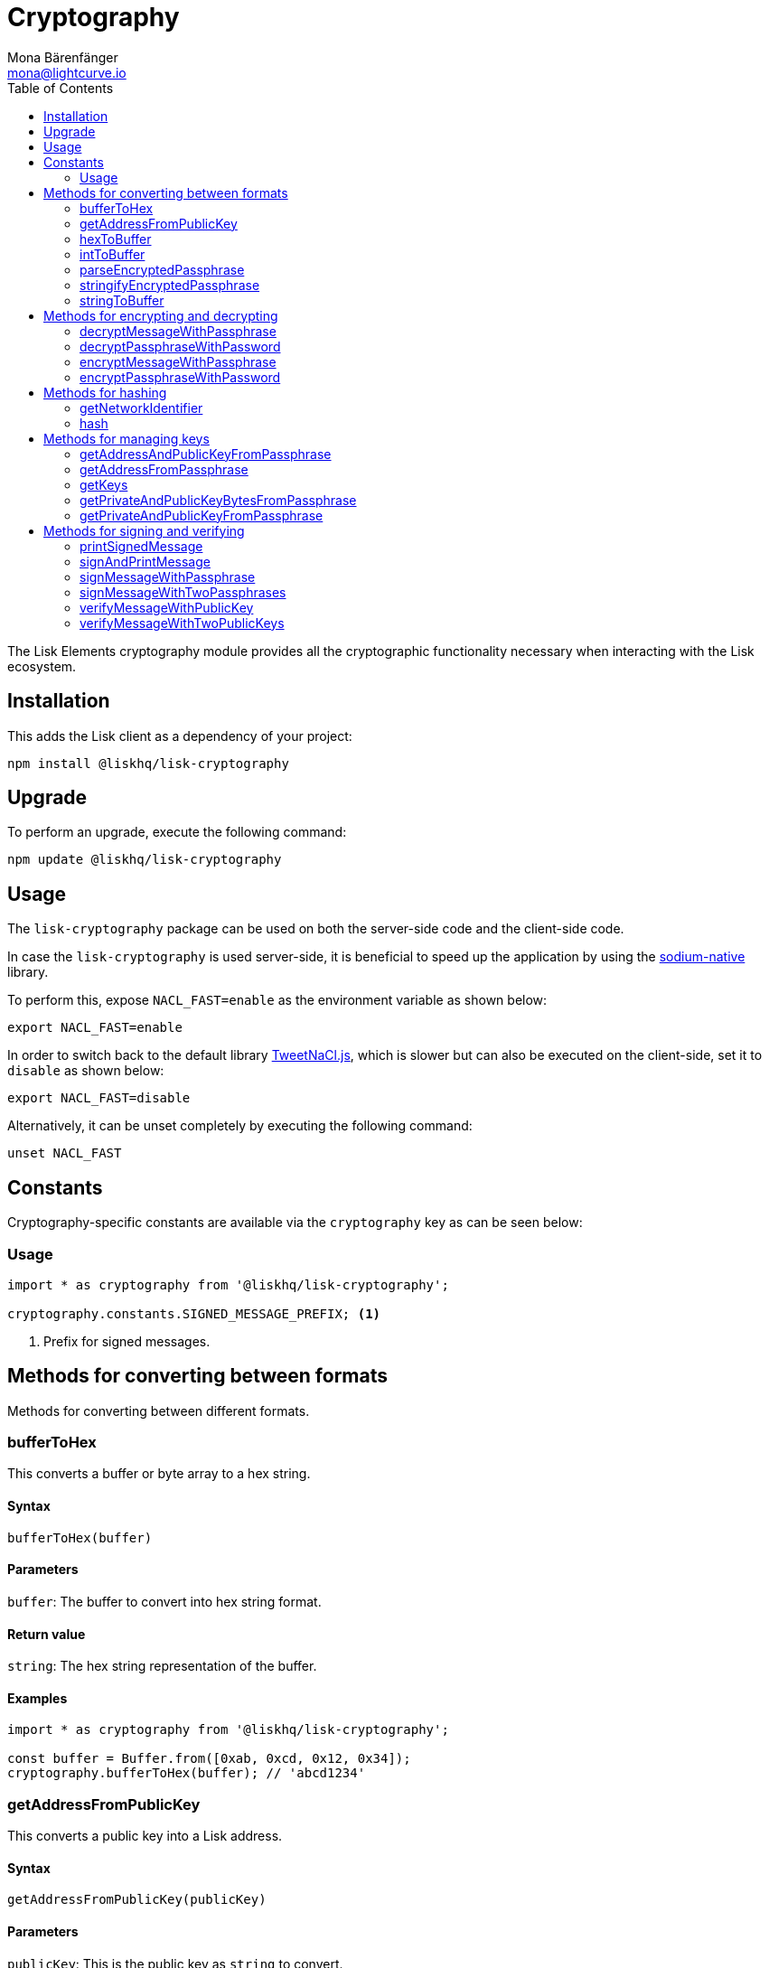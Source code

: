 = Cryptography
Mona Bärenfänger <mona@lightcurve.io>
:description: Technical references regarding the cryptography packages of Lisk elements. This consists of usage examples, available options and example responses.
:toc:
:url_github_tweetnacl: https://github.com/dchest/tweetnacl-js
:url_github_sodium: https://github.com/sodium-friends/sodium-native

The Lisk Elements cryptography module provides all the cryptographic functionality necessary when interacting with the Lisk ecosystem.

== Installation

This adds the Lisk client as a dependency of your project:

[source,bash]
----
npm install @liskhq/lisk-cryptography
----

== Upgrade

To perform an upgrade, execute the following command:

[source,bash]
----
npm update @liskhq/lisk-cryptography
----

== Usage

The `lisk-cryptography` package can be used on both the server-side code and the client-side code.

In case the `lisk-cryptography` is used server-side, it is beneficial to speed up the application by using the {url_github_sodium}[sodium-native^] library.

To perform this, expose `NACL_FAST=enable` as the environment variable as shown below:

[source,bash]
----
export NACL_FAST=enable
----

In order to switch back to the default library {url_github_tweetnacl}[TweetNaCl.js^], which is slower but can also be executed on the client-side, set it to `disable` as shown below:

[source,bash]
----
export NACL_FAST=disable
----

Alternatively, it can be unset completely by executing the following command:

[source,bash]
----
unset NACL_FAST
----

== Constants

Cryptography-specific constants are available via the `cryptography` key as can be seen below:

=== Usage

[source,js]
----
import * as cryptography from '@liskhq/lisk-cryptography';

cryptography.constants.SIGNED_MESSAGE_PREFIX; <1>
----

<1> Prefix for signed messages.

== Methods for converting between formats

Methods for converting between different formats.

=== bufferToHex

This converts a buffer or byte array to a hex string.

==== Syntax

[source,js]
----
bufferToHex(buffer)
----

==== Parameters

`buffer`: The buffer to convert into hex string format.

==== Return value

`string`: The hex string representation of the buffer.

==== Examples

[source,js]
----
import * as cryptography from '@liskhq/lisk-cryptography';

const buffer = Buffer.from([0xab, 0xcd, 0x12, 0x34]);
cryptography.bufferToHex(buffer); // 'abcd1234'
----

=== getAddressFromPublicKey

This converts a public key into a Lisk address.

==== Syntax

[source,js]
----
getAddressFromPublicKey(publicKey)
----

==== Parameters

`publicKey`: This is the public key as `string` to convert.

==== Return value

`string`: This is the Lisk address for the public key.

==== Examples

[source,js]
----
const publicKey = '968ba2fa993ea9dc27ed740da0daf49eddd740dbd7cb1cb4fc5db3a20baf341b';
cryptography.getAddressFromPublicKey(publicKey); // '12668885769632475474L'
----

=== hexToBuffer

Converts a hexadecimal value string to a buffer.

==== Syntax

[source,js]
----
hexToBuffer(hexString)
----

==== Parameters

`hexString`: The string to convert to a buffer.

==== Return value

`buffer`: The created buffer.

==== Examples

[source,js]
----
const hex = 'abcd1234';
cryptography.hexToBuffer(hex); // <Buffer ab cd 12 34>
----

=== intToBuffer

Converts an integer value to a buffer.

==== Syntax

[source,js]
----
intToBuffer(intString, byteLength, endianness)
----

==== Parameters

* `intString`: The integer to convert to a buffer.
Can be of type `string` or `number`.
* `byteLength`: Size of the buffer.
* `endianness`: A `string` value that refers to the order of bytes in the buffer.
Default value is `big`.

==== Return value

`buffer`: The created buffer.

==== Examples

[source,js]
----
const int = '12345';
cryptography.intToBuffer(int); // <Buffer 30 39>
----

=== parseEncryptedPassphrase

This parses an encrypted passphrase string as an object.

==== Syntax

[source,js]
----
parseEncryptedPassphrase(encryptedPassphrase)
----

==== Parameters

`encryptedPassphrase`: The stringified encrypted passphrase to parse.

==== Return value

`object`: The parsed encrypted passphrase.

==== Examples

[source,js]
----
const encryptedPassphrase = 'iterations=1000000&salt=bce40d3176e31998ec435ffc2993b280&cipherText=99bb7eff6755ecfe1dfa0368328c2d10589d7b85a23f75043497d7bdf7f14fb84e8caee1f9bc4b9543ba320e7f10801b0ff2065427d55c3139cf15e3b626b54f73b72a5b993323a6d60ec4aa407472ae&iv=51bcc76bbd0ab97b2292e305&tag=12e8fcfe7ad735fa9957baa48442e205&version=1';
cryptography.parseEncryptedPassphrase(encryptedPassphrase);
/* {
    iterations: 1000000,
    salt: 'bce40d3176e31998ec435ffc2993b280',
    cipherText: '99bb7eff6755ecfe1dfa0368328c2d10589d7b85a23f75043497d7bdf7f14fb84e8caee1f9bc4b9543ba320e7f10801b0ff2065427d55c3139cf15e3b626b54f73b72a5b993323a6d60ec4aa407472ae',
    iv: '51bcc76bbd0ab97b2292e305',
    tag: '12e8fcfe7ad735fa9957baa48442e205',
    version: '1',
} */
----

=== stringifyEncryptedPassphrase

This converts an encrypted passphrase object to a string for convenient storage.

==== Syntax

[source,js]
----
stringifyEncryptedPassphrase(encryptedPassphrase)
----

==== Parameters

`encryptedPassphrase`: The encrypted passphrase object to convert into a string.

==== Return value

`string`: The encrypted passphrase as a string.

==== Examples

[source,js]
----
const encryptedPassphrase = cryptography.encryptPassphraseWithPassword(
    'robust swift grocery peasant forget share enable convince deputy road keep cheap',
    'some secure password'
);
cryptography.stringifyEncryptedPassphrase(encryptedPassphrase); // 'iterations=1000000&salt=bce40d3176e31998ec435ffc2993b280&cipherText=99bb7eff6755ecfe1dfa0368328c2d10589d7b85a23f75043497d7bdf7f14fb84e8caee1f9bc4b9543ba320e7f10801b0ff2065427d55c3139cf15e3b626b54f73b72a5b993323a6d60ec4aa407472ae&iv=51bcc76bbd0ab97b2292e305&tag=12e8fcfe7ad735fa9957baa48442e205&version=1'
----

=== stringToBuffer

This converts a string value into a Buffer.

==== Syntax

[source,js]
----
stringToBuffer(string)
----

==== Parameters

`string`: A string value.

==== Return value

`Buffer`: The buffer representation of the string value.

==== Examples

[source,typescript]
----
const someString = "foobar";
cryptography.stringToBuffer(someString); // <Buffer 66 6f 6f 62 61 72>
----

== Methods for encrypting and decrypting

=== decryptMessageWithPassphrase

This decrypts a message that has been encrypted for a given public key using the corresponding passphrase as shown below:

==== Syntax

[source,js]
----
decryptMessageWithPassphrase(cipherHex, nonce, passphrase, senderPublicKey)
----

==== Parameters

`cipherHex`: The hex string representation of the encrypted message.

`nonce`: The hex string representation of the nonce used during encryption.

`passphrase`: The passphrase to be used in decryption.

`senderPublicKey`: The public key of the message sender, (this is used to ensure the message was signed by the correct person).

==== Return value

`string`: The decrypted message.

==== Examples

[source,js]
----
const decryptedMessage = cryptography.decryptMessageWithPassphrase(
    '7bef28e1ddb34902d2e006a36062805e597924c9885c142444bafb',
    '5c29c9df3f041529a5f9ba07c444a86cbafbfd21413ec3a7',
    'robust swift grocery peasant forget share enable convince deputy road keep cheap',
    '9d3058175acab969f41ad9b86f7a2926c74258670fe56b37c429c01fca9f2f0f'
); // 'Hello Lisk!'
----

=== decryptPassphraseWithPassword

This decrypts a passphrase that has been encrypted using a password.

==== Syntax

[source,js]
----
decryptPassphraseWithPassword(encryptedPassphraseObject, password)
----

==== Parameters

* `encryptedPassphraseObject`: The output of `encryptPassphraseWithPassword`.
Contains `iterations`, `cipherText`, `iv`, `salt`, `tag`, and `version`.
* `password`: The password to be used in decryption.

==== Return value

`string`: The decrypted passphrase.

==== Examples

[source,js]
----
const encryptedPassphrase = {
    iterations: 1000000,
    salt: 'bce40d3176e31998ec435ffc2993b280',
    cipherText: '99bb7eff6755ecfe1dfa0368328c2d10589d7b85a23f75043497d7bdf7f14fb84e8caee1f9bc4b9543ba320e7f10801b0ff2065427d55c3139cf15e3b626b54f73b72a5b993323a6d60ec4aa407472ae',
    iv: '51bcc76bbd0ab97b2292e305',
    tag: '12e8fcfe7ad735fa9957baa48442e205',
    version: '1',
};
const decryptedPassphrase = cryptography.decryptPassphraseWithPassword(
    encryptedPassphrase,
    'some secure password'
); // 'robust swift grocery peasant forget share enable convince deputy road keep cheap'
----

=== encryptMessageWithPassphrase

This encrypts a message under a recipient’s public key, using a passphrase to create a signature.

==== Syntax

[source,js]
----
encryptMessageWithPassphrase(message, passphrase, recipientPublicKey)
----

==== Parameters

`message`: The plaintext message to encrypt.

`passphrase`: The passphrase used to sign the encryption and ensure message integrity.

`recipientPublicKey`: The public key to be used in encryption.

==== Return value

`object`: The result of encryption.
This contains the  `nonce` and `encryptedMessage`, both in hex string format.

==== Examples

[source,js]
----
const encryptedMessage = cryptography.encryptMessageWithPassphrase(
    'Hello Lisk!',
    'robust swift grocery peasant forget share enable convince deputy road keep cheap',
    '9d3058175acab969f41ad9b86f7a2926c74258670fe56b37c429c01fca9f2f0f'
);
/* {
    encryptedMessage: '7bef28e1ddb34902d2e006a36062805e597924c9885c142444bafb',
    nonce: '5c29c9df3f041529a5f9ba07c444a86cbafbfd21413ec3a7',
} */
----

=== encryptPassphraseWithPassword

This encrypts a passphrase under a password for secure storage.

==== Syntax

[source,js]
----
encryptPassphraseWithPassword(passphrase, password, [iterations])
----

==== Parameters

`passphrase`: The passphrase in plaintext to encrypt.

`password`: The password to be used in encryption.

`iterations`: The number of iterations to use when deriving a key from the password using PBKDF2. (The default value if not provided is 1,000,000.)

==== Return value

`object`: The result of encryption.
This contains the `iterations`, `cipherText`, `iv`, `salt`, `tag`, and `version`.

==== Examples

[source,js]
----
const encryptedPassphrase = cryptography.encryptPassphraseWithPassword(
    'robust swift grocery peasant forget share enable convince deputy road keep cheap',
    'some secure password',
);
/* {
    iterations: 1000000,
    salt: 'bce40d3176e31998ec435ffc2993b280',
    cipherText: '99bb7eff6755ecfe1dfa0368328c2d10589d7b85a23f75043497d7bdf7f14fb84e8caee1f9bc4b9543ba320e7f10801b0ff2065427d55c3139cf15e3b626b54f73b72a5b993323a6d60ec4aa407472ae',
    iv: '51bcc76bbd0ab97b2292e305',
    tag: '12e8fcfe7ad735fa9957baa48442e205',
    version: '1',
} */
----

== Methods for hashing

=== getNetworkIdentifier

==== Syntax

[source,js]
----
getNetworkIdentifier(genesisBlockPayloadHash, communityIdentifier)
----

==== Parameters

* `genesisBlockPayloadHash`: The payload hash of the genesis block.
* `communityIdentifier`: The community identifier as `string`.

==== Return value

`string`: The ID of the corresponding network as hash string.

==== Examples

[source,js]
----
const networkIdentifier = getNetworkIdentifier(
    "23ce0366ef0a14a91e5fd4b1591fc880ffbef9d988ff8bebf8f3666b0c09597d",
    "Lisk",
); // '7158c297294a540bc9ac6e474529c3da38d03ece056e3fa2d98141e6ec54132d'
----

=== hash

Hashes an input using the SHA256 algorithm.

==== Syntax

[source,js]
----
hash(data, [format])
----

==== Parameters

* `data`: The data to hash provided as a buffer, or a string.
* `format`: The format of the input data if provided as a string.
This must be one of `hex` or `utf8`.

==== Return value

`buffer`: The result of hashing.

==== Examples

[source,js]
----
cryptography.hash(Buffer.from([0xab, 0xcd, 0x12, 0x34])); // <Buffer 77 79 07 d5 4b 6a 45 02 bd 65 4c b4 ae 81 c5 f7 27 01 3b 5e 3b 93 cd 8b 53 d7 21 34 42 69 d3 b0>
cryptography.hash('abcd1234', 'hex'); // <Buffer 77 79 07 d5 4b 6a 45 02 bd 65 4c b4 ae 81 c5 f7 27 01 3b 5e 3b 93 cd 8b 53 d7 21 34 42 69 d3 b0>
cryptography.hash('abcd1234', 'utf8'); // <Buffer e9 ce e7 1a b9 32 fd e8 63 33 8d 08 be 4d e9 df e3 9e a0 49 bd af b3 42 ce 65 9e c5 45 0b 69 ae>
----

== Methods for managing keys

=== getAddressAndPublicKeyFromPassphrase

This returns an object containing the address and public key for a provided passphrase.

==== Syntax

[source,js]
----
getAddressAndPublicKeyFromPassphrase(passphrase)
----

==== Parameters

`passphrase`: The secret passphrase to process.

==== Return value

`object`: This contains an `address` as a `string`, and `publicKey` as a hex `string`.

==== Examples

[source,js]
----
cryptography.getAddressAndPublicKeyFromPassphrase(
    'robust swift grocery peasant forget share enable convince deputy road keep cheap'
);
/* {
    address: '8273455169423958419L',
    publicKey: '9d3058175acab969f41ad9b86f7a2926c74258670fe56b37c429c01fca9f2f0f',
} */
----

=== getAddressFromPassphrase

This returns the Lisk address for a provided passphrase.

==== Syntax

[source,js]
----
getAddressFromPassphrase(passphrase)
----

==== Parameters

`passphrase`: The secret passphrase to process.

==== Return value

`string`: The address associated with the provided passphrase.

==== Examples

[source,js]
----
cryptography.getAddressFromPassphrase(
    'robust swift grocery peasant forget share enable convince deputy road keep cheap'
); //'8273455169423958419L'
----

=== getKeys

An alias for `getPrivateAndPublicKeyFromPassphrase`.

=== getPrivateAndPublicKeyBytesFromPassphrase

This returns an object containing both the private and public keys as ``Uint8Array``s for a provided passphrase.

==== Syntax

[source,js]
----
getPrivateAndPublicKeyBytesFromPassphrase(passphrase)
----

==== Parameters

`passphrase`: The secret passphrase to process.

==== Return value

`object`: This contains both the `privateKey` and `publicKey` as ``Uint8Array``s.

==== Examples

[source,js]
----
cryptography.getPrivateAndPublicKeyBytesFromPassphrase(
    'robust swift grocery peasant forget share enable convince deputy road keep cheap'
);
/* {
    privateKey: [Uint8Array],
    publicKey: [Uint8Array],
} */
----

=== getPrivateAndPublicKeyFromPassphrase

This returns an object containing both the private and public keys as hex ``string``s for a provided passphrase.

==== Syntax

[source,js]
----
getPrivateAndPublicKeyFromPassphrase(passphrase)
----

==== Parameters

`passphrase`: The secret passphrase to process.

==== Return value

`object`: This contains both the `privateKey` and `publicKey` as hex ``string``s.

==== Examples

[source,js]
----
cryptography.getPrivateAndPublicKeyFromPassphrase(
    'robust swift grocery peasant forget share enable convince deputy road keep cheap'
);
/* {
    privateKey: 'b092a6664e9eed658ff50fe796ee695b9fe5617e311e9e8a34eb340eb5b831549d3058175acab969f41ad9b86f7a2926c74258670fe56b37c429c01fca9f2f0f',
    publicKey: '9d3058175acab969f41ad9b86f7a2926c74258670fe56b37c429c01fca9f2f0f',
} */
----

== Methods for signing and verifying

=== printSignedMessage

This outputs a string representation of a signed message object which is suitable for printing.

==== Syntax

[source,js]
----
printSignedMessage(signedMessageObject)
----

==== Parameters

* `signedMessageObject`: The result of calling `signMessageWithPassphrase` or `signMessageWithTwoPassphrases`.

==== Return value

`string`: The string representation of the signed message object.

==== Examples

[source,js]
----
const stringToPrint = cryptography.printSignedMessage({
    message: 'Hello Lisk!',
    publicKey: '9d3058175acab969f41ad9b86f7a2926c74258670fe56b37c429c01fca9f2f0f',
    signature: '125febe625b2d62381ff836c020de0b00297f7d2493fe6404bc6109fd70a55348555b7a66a35ac657d338d7fe329efd203da1602f4c88cc21934605676558401',
});
console.log(stringToPrint);
//-----BEGIN LISK SIGNED MESSAGE-----
//-----MESSAGE-----
//Hello Lisk!
//-----PUBLIC KEY-----
//9d3058175acab969f41ad9b86f7a2926c74258670fe56b37c429c01fca9f2f0f
//-----SIGNATURE-----
//125febe625b2d62381ff836c020de0b00297f7d2493fe6404bc6109fd70a55348555b7a66a35ac657d338d7fe329efd203da1602f4c88cc21934605676558401
//-----END LISK SIGNED MESSAGE-----
----

=== signAndPrintMessage

This signs a message with one or two passphrases and outputs a string representation which is suitable for printing.

==== Syntax

[source,js]
----
signAndPrintMessage(message, passphrase, [secondPassphrase])
----

==== Parameters

`message`: The string message to sign.

`passphrase`: The secret passphrase required in order to sign the message.

`secondPassphrase`: The optional second secret passphrase used to sign the message.

==== Return value

`string`: The string representation of the signed message object.

==== Examples

[source,js]
----
const stringToPrint = cryptography.signAndPrintMessage('Hello Lisk!',  'robust swift grocery peasant forget share enable convince deputy road keep cheap');
console.log(stringToPrint);
// -----BEGIN LISK SIGNED MESSAGE-----
//-----MESSAGE-----
//Hello Lisk!
//-----PUBLIC KEY-----
//9d3058175acab969f41ad9b86f7a2926c74258670fe56b37c429c01fca9f2f0f
//-----SIGNATURE-----
//125febe625b2d62381ff836c020de0b00297f7d2493fe6404bc6109fd70a55348555b7a66a35ac657d338d7fe329efd203da1602f4c88cc21934605676558401
//-----END LISK SIGNED MESSAGE-----
----

=== signMessageWithPassphrase

Signs a message with a passphrase.

==== Syntax

[source,js]
----
signMessageWithPassphrase(message, passphrase)
----

==== Parameters

`message`: The `string` message to sign.

`passphrase`: The secret passphrase as `string` used to sign the message.

==== Return value

`object`: This contains the `message`, the `publicKey` corresponding to the passphrase, and the `signature` as a hex `string`.

==== Examples

[source,js]
----
cryptography.signMessageWithPassphrase('Hello Lisk!',  'robust swift grocery peasant forget share enable convince deputy road keep cheap');
/* {
    message: 'Hello Lisk!',
    publicKey: '9d3058175acab969f41ad9b86f7a2926c74258670fe56b37c429c01fca9f2f0f',
    signature: '125febe625b2d62381ff836c020de0b00297f7d2493fe6404bc6109fd70a55348555b7a66a35ac657d338d7fe329efd203da1602f4c88cc21934605676558401',
} */
----

=== signMessageWithTwoPassphrases

This signs a message using a secret passphrase and a second secret passphrase.

==== Syntax

[source,js]
----
signMessageWithTwoPassphrases(message, passphrase, secondPassphrase)
----

==== Parameters

`message`: The message to sign as a UTF8-encoded string or a buffer.

`passphrase`: The secret passphrase to be used in signing.

`secondPassphrase`: The second secret passphrase to be used in signing.

==== Return value

`object`: This contains the `message` (the original input), the `publicKey` (for the passphrase as a hex `string`), the `secondPublicKey` (for the second passphrase as a hex `string`), the `signature` (as a hex `string`), and finally the `secondSignature` (as a hex `string`).

==== Examples

[source,js]
----
cryptography.signMessageWithTwoPassphrases(
    'Hello Lisk!',
    'robust swift grocery peasant forget share enable convince deputy road keep cheap',
    'weapon van trap again sustain write useless great pottery urge month nominee',
);
/* {
    message: 'Hello Lisk!',
    publicKey: '9d3058175acab969f41ad9b86f7a2926c74258670fe56b37c429c01fca9f2f0f',
    secondPublicKey: '141b16ac8d5bd150f16b1caa08f689057ca4c4434445e56661831f4e671b7c0a',
    signature: '125febe625b2d62381ff836c020de0b00297f7d2493fe6404bc6109fd70a55348555b7a66a35ac657d338d7fe329efd203da1602f4c88cc21934605676558401',
    secondSignature: '97196d262823166ec9ae5145238479effe00204e763d43cc9539cc711277a6652e8266aace3622f9e8a08cd5de08115c06db15fee71a44a98172cfab58f91c01',
 } */
----

=== verifyMessageWithPublicKey

This verifies that a signature for a given message matches the provided public key.

==== Syntax

[source,js]
----
verifyMessageWithPublicKey(signedMessageObject)
----

==== Parameters

`signedMessageObject`: The result of calling `signMessageWithPassphrase`.

==== Return value

`boolean`: Returns `true` if the signature is valid, and `false` if not.

==== Examples

[source,js]
----
cryptography.verifyMessageWithPublicKey({
    message: 'Hello Lisk!',
    publicKey: '9d3058175acab969f41ad9b86f7a2926c74258670fe56b37c429c01fca9f2f0f',
    signature: '125febe625b2d62381ff836c020de0b00297f7d2493fe6404bc6109fd70a55348555b7a66a35ac657d338d7fe329efd203da1602f4c88cc21934605676558401',
}); // true
----

=== verifyMessageWithTwoPublicKeys

This verifies that a signature and second signature for a given message match the provided public keys.

==== Syntax

[source,js]
----
verifyMessageWithTwoPublicKeys(signedMessageObject)
----

==== Parameters

`signedMessageObject`: The result of calling `signMessageWithTwoPassphrases`.

==== Return value

`boolean`: Returns `true` if the signatures are valid, and `false` if not.

==== Examples

[source,js]
----
cryptography.verifyMessageWithTwoPublicKeys({
    message: 'Hello Lisk!',
    publicKey: '9d3058175acab969f41ad9b86f7a2926c74258670fe56b37c429c01fca9f2f0f',
    secondPublicKey: '141b16ac8d5bd150f16b1caa08f689057ca4c4434445e56661831f4e671b7c0a',
    signature: '125febe625b2d62381ff836c020de0b00297f7d2493fe6404bc6109fd70a55348555b7a66a35ac657d338d7fe329efd203da1602f4c88cc21934605676558401',
    secondSignature: '97196d262823166ec9ae5145238479effe00204e763d43cc9539cc711277a6652e8266aace3622f9e8a08cd5de08115c06db15fee71a44a98172cfab58f91c01',
}); // true
----
